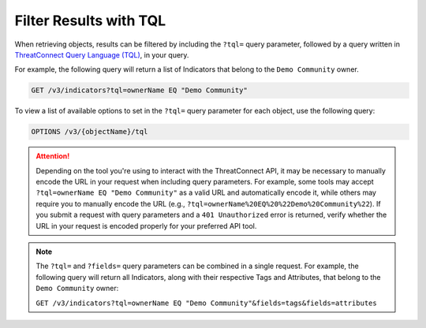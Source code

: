 Filter Results with TQL
-----------------------

When retrieving objects, results can be filtered by including the ``?tql=`` query parameter, followed by a query written in `ThreatConnect Query Language (TQL) <https://training.threatconnect.com/learn/article/using-threatconnect-query-language-tql-kb-article>`__, in your query.

For example, the following query will return a list of Indicators that belong to the ``Demo Community`` owner.

.. code::

    GET /v3/indicators?tql=ownerName EQ "Demo Community"

To view a list of available options to set in the ``?tql=`` query parameter for each object, use the following query:

.. code::

    OPTIONS /v3/{objectName}/tql

.. attention::
    Depending on the tool you're using to interact with the ThreatConnect API, it may be necessary to manually encode the URL in your request when including query parameters. For example, some tools may accept ``?tql=ownerName EQ "Demo Community"`` as a valid URL and automatically encode it, while others may require you to manually encode the URL (e.g., ``?tql=ownerName%20EQ%20%22Demo%20Community%22``). If you submit a request with query parameters and a ``401 Unauthorized`` error is returned, verify whether the URL in your request is encoded properly for your preferred API tool.

.. note::
    The ``?tql=`` and ``?fields=`` query parameters can be combined in a single request. For example, the following query will return all Indicators, along with their respective Tags and Attributes, that belong to the ``Demo Community`` owner:

    ``GET /v3/indicators?tql=ownerName EQ "Demo Community"&fields=tags&fields=attributes``
